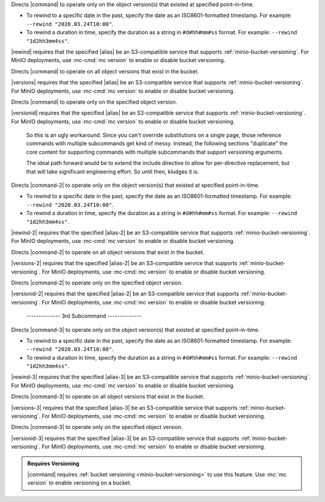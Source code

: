 .. start-rewind-desc

Directs |command| to operate only on the object version(s) that existed at
specified point-in-time.

- To rewind to a specific date in the past, specify the date as an
  ISO8601-formatted timestamp. For example: ``--rewind "2020.03.24T10:00"``.

- To rewind a duration in time, specify the duration as a string in
  ``#d#hh#mm#ss`` format. For example: ``--rewind "1d2hh3mm4ss"``.

|rewind| requires that the specified |alias| be an S3-compatible service
that supports :ref:`minio-bucket-versioning`. For MinIO deployments, use
:mc-cmd:`mc version` to enable or disable bucket versioning.

.. end-rewind-desc

.. start-versions-desc

Directs |command| to operate on all object versions that exist in the bucket.

|versions| requires that the specified |alias| be an S3-compatible service
that supports :ref:`minio-bucket-versioning`. For MinIO deployments, use
:mc-cmd:`mc version` to enable or disable bucket versioning.

.. end-versions-desc

.. start-version-id-desc

Directs |command| to operate only on the specified object version.

|versionid| requires that the specified |alias| be an S3-compatible service
that supports :ref:`minio-bucket-versioning`. For MinIO deployments, use
:mc-cmd:`mc version` to enable or disable bucket versioning.

.. end-version-id-desc

..

   So this is an ugly workaround. Since you can't override substitutions
   on a single page, those reference commands with multiple subcommands
   get kind of messy. Instead, the following sections "duplicate"
   the core content for supporting commands with multiple subcommands that
   support versioning arguments.

   The ideal path forward would be to extend the include directive to
   allow for per-directive replacement, but that will take significant
   engineering effort. So until then, kludges it is.

..
   ----------------- 2nd Argument --------------------

.. start-rewind-desc-2

Directs |command-2| to operate only on the object version(s) that existed at
specified point-in-time.

- To rewind to a specific date in the past, specify the date as an
  ISO8601-formatted timestamp. For example: ``--rewind "2020.03.24T10:00"``.

- To rewind a duration in time, specify the duration as a string in
  ``#d#hh#mm#ss`` format. For example: ``--rewind "1d2hh3mm4ss"``.

|rewind-2| requires that the specified |alias-2| be an S3-compatible service
that supports :ref:`minio-bucket-versioning`. For MinIO deployments, use
:mc-cmd:`mc version` to enable or disable bucket versioning.

.. end-rewind-desc-2

.. start-versions-desc-2

Directs |command-2| to operate on all object versions that exist in the bucket.

|versions-2| requires that the specified |alias-2| be an S3-compatible service
that supports :ref:`minio-bucket-versioning`. For MinIO deployments, use
:mc-cmd:`mc version` to enable or disable bucket versioning.

.. end-versions-desc-2

.. start-version-id-desc-2

Directs |command-2| to operate only on the specified object version.

|versionid-2| requires that the specified |alias-2| be an S3-compatible service
that supports :ref:`minio-bucket-versioning`. For MinIO deployments, use
:mc-cmd:`mc version` to enable or disable bucket versioning.

.. end-version-id-desc-2



..

   -------------- 3rd Subcommand --------------

.. start-rewind-desc-3

Directs |command-3| to operate only on the object version(s) that existed at
specified point-in-time.

- To rewind to a specific date in the past, specify the date as an
  ISO8601-formatted timestamp. For example: ``--rewind "2020.03.24T10:00"``.

- To rewind a duration in time, specify the duration as a string in
  ``#d#hh#mm#ss`` format. For example: ``--rewind "1d2hh3mm4ss"``.

|rewind-3| requires that the specified |alias-3| be an S3-compatible service
that supports :ref:`minio-bucket-versioning`. For MinIO deployments, use
:mc-cmd:`mc version` to enable or disable bucket versioning.

.. end-rewind-desc-3

.. start-versions-desc-3

Directs |command-3| to operate on all object versions that exist in the bucket.

|versions-3| requires that the specified |alias-3| be an S3-compatible service
that supports :ref:`minio-bucket-versioning`. For MinIO deployments, use
:mc-cmd:`mc version` to enable or disable bucket versioning.

.. end-versions-desc-3

.. start-version-id-desc-3

Directs |command-3| to operate only on the specified object version.

|versionid-3| requires that the specified |alias-3| be an S3-compatible service
that supports :ref:`minio-bucket-versioning`. For MinIO deployments, use
:mc-cmd:`mc version` to enable or disable bucket versioning.

.. end-version-id-desc-3

.. start-versioning-admonition

.. admonition:: Requires Versioning
   :class: note

   |command| requires :ref:`bucket versioning <minio-bucket-versioning>` to
   use this feature. Use :mc:`mc version` to enable versioning on a bucket.

.. end-versioning-admonition
